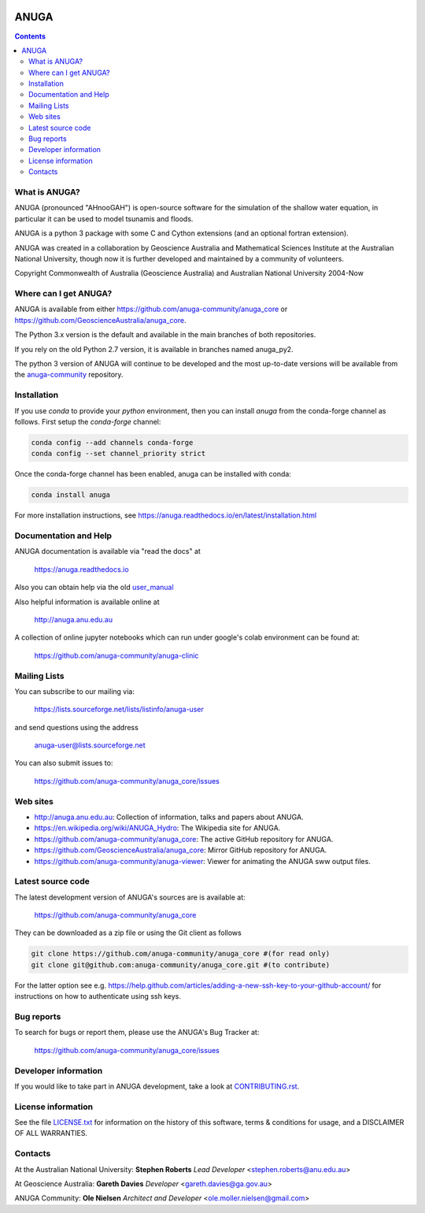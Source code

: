 
.. |badge0| image:: https://badges.gitter.im/gitterHQ/gitter.png
    :target: https://app.gitter.im/#/room/#anuga-community:gitter.im
    :alt: Community Chat

..
    |badge1| image:: https://img.shields.io/travis/com/anuga-community/anuga_core/develop_hackathon.svg
    :target: https://app.travis-ci.com/anuga-community/anuga_core
    :alt: Travis CI Status

.. |badge1| image:: https://github.com/anuga-community/anuga_core/actions/workflows/conda-setup.yml/badge.svg
    :target: https://github.com/anuga-community/anuga_core/actions/workflows/conda-setup.yml
    :alt: GitHub Actions Status
   
.. |badge2| image:: https://ci.appveyor.com/api/projects/status/x5airjv7eq2u805w/branch/main?svg=true
    :target: https://ci.appveyor.com/project/stoiver/anuga-core-nwgr0
    :alt: appveyor status

.. |badge3| image:: https://img.shields.io/pypi/v/anuga.svg
    :target: https://pypi.python.org/pypi/anuga/
    :alt: Latest PyPi Version

.. |badge4| image:: https://img.shields.io/pypi/dm/anuga.svg
    :target: https://pypistats.org/packages/anuga
    :alt: PyPi download statistics

.. |badge5| image:: https://img.shields.io/conda/vn/conda-forge/anuga.svg
    :target: https://anaconda.org/conda-forge/anuga
    :alt: Latest Conda Version
 
.. |badge6| image:: https://img.shields.io/conda/dn/conda-forge/anuga.svg
    :target: https://anaconda.org/conda-forge/anuga
    :alt: Conda Forge download statistics

.. |badge7| image:: https://readthedocs.org/projects/anuga/badge/?version=latest
    :target: https://anuga.readthedocs.io/en/latest/?badge=latest
    :alt: Documentation Status

|badge0| |badge1| |badge2| |badge3| |badge4| |badge5| |badge6| |badge7|




=====
ANUGA
=====

.. contents::

What is ANUGA?
--------------

ANUGA (pronounced "AHnooGAH") is open-source software for the simulation of
the shallow water equation, in particular it can be used to model tsunamis
and floods.

ANUGA is a python 3 package with some C and Cython extensions (and an optional
fortran extension). 

ANUGA was created in a collaboration by Geoscience Australia and Mathematical Sciences Institute at the
Australian National University, though now it is further developed and maintained by a community of volunteers.

Copyright Commonwealth of Australia (Geoscience Australia) and Australian National University 2004-Now


Where can I get ANUGA?
----------------------

ANUGA is available from either https://github.com/anuga-community/anuga_core or https://github.com/GeoscienceAustralia/anuga_core.

The Python 3.x version is the default and available in the main branches of both repositories. 

If you rely on the old Python 2.7 version, it is available in branches named anuga_py2.

The python 3 version of ANUGA will continue to be developed and the most up-to-date 
versions will be available from the `anuga-community <https://github.com/anuga-community/anuga_core>`_ repository. 



Installation
------------

If you use `conda` to provide your `python` environment, then you can install `anuga` from the conda-forge channel
as follows. First setup the `conda-forge` channel:

.. code-block::

    conda config --add channels conda-forge
    conda config --set channel_priority strict


Once the conda-forge channel has been enabled, anuga can be installed with conda:

.. code-block::

    conda install anuga


For more installation instructions, see https://anuga.readthedocs.io/en/latest/installation.html


Documentation and Help
----------------------


ANUGA documentation is available via "read the docs" at 

    https://anuga.readthedocs.io 

Also you can obtain help via the old
`user_manual <https://dx.doi.org/10.13140/RG.2.2.17267.81446>`_

Also helpful information is available online at

    http://anuga.anu.edu.au

A collection of online jupyter notebooks which can run under google's colab environment can be found at:

    https://github.com/anuga-community/anuga-clinic

Mailing Lists
-------------

You can subscribe to our mailing via:

    https://lists.sourceforge.net/lists/listinfo/anuga-user

and send questions using the address

    anuga-user@lists.sourceforge.net

You can also submit issues to:

    https://github.com/anuga-community/anuga_core/issues


Web sites
---------

* http://anuga.anu.edu.au: Collection of information, talks and papers about ANUGA.
* https://en.wikipedia.org/wiki/ANUGA_Hydro: The Wikipedia site for ANUGA. 
* https://github.com/anuga-community/anuga_core: The active GitHub repository for ANUGA.
* https://github.com/GeoscienceAustralia/anuga_core: Mirror GitHub repository for ANUGA. 
* https://github.com/anuga-community/anuga-viewer: Viewer for animating the ANUGA sww output files.  



Latest source code
------------------

The latest development version of ANUGA's sources are is available at:

    https://github.com/anuga-community/anuga_core

They can be downloaded as a zip file or using the Git client as follows

.. code-block::

    git clone https://github.com/anuga-community/anuga_core #(for read only)
    git clone git@github.com:anuga-community/anuga_core.git #(to contribute)

For the latter option see e.g. https://help.github.com/articles/adding-a-new-ssh-key-to-your-github-account/ for instructions on how to authenticate using ssh keys.

Bug reports
-----------

To search for bugs or report them, please use the ANUGA's Bug Tracker at:

    https://github.com/anuga-community/anuga_core/issues


Developer information
---------------------

If you would like to take part in ANUGA development, take a look
at `CONTRIBUTING.rst <https://github.com/anuga-community/anuga_core/blob/main/CONTRIBUTING.rst>`_.


License information
-------------------

See the file `LICENSE.txt <https://github.com/anuga-community/anuga_core/blob/main/LICENCE.txt>`_
for information on the history of this software, terms & conditions for usage,
and a DISCLAIMER OF ALL WARRANTIES.

Contacts
--------

At the Australian National University:
**Stephen Roberts**
*Lead Developer*
<stephen.roberts@anu.edu.au>

At Geoscience Australia:
**Gareth Davies**
*Developer*
<gareth.davies@ga.gov.au>

ANUGA Community:
**Ole Nielsen**
*Architect and Developer*
<ole.moller.nielsen@gmail.com>
